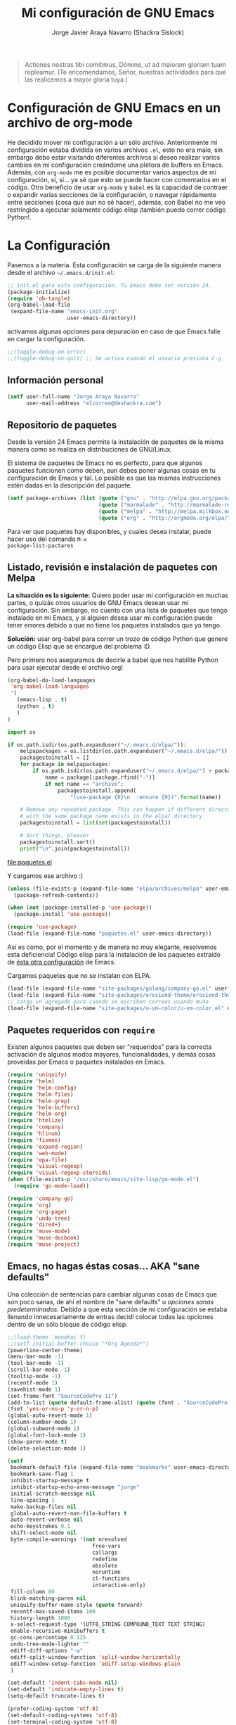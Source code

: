 #+TITLE: Mi configuración de GNU Emacs
#+AUTHOR: Jorge Javier Araya Navarro (Shackra Sislock)
#+EMAIL: elcorreo@deshackra.com
#+OPTIONS: toc:3 num:nil ^:nil

#+begin_quote
Actiones nostras tibi comítimus, Dómine, ut ad maiorem gloriam tuam
repleamur. (Te encomendamos, Señor, nuestras actividades para que las
realicemos a mayor gloria tuya.)
#+end_quote

* Configuración de GNU Emacs en un archivo de org-mode
He decidido mover mi configuración a un sólo archivo. Anteriormente mi configuración estaba dividida en varios
archivos =.el=, esto no era malo, sin embargo debo estar visitando diferentes archivos si deseo realizar
varios cambios en mi configuración creándome una plétora de buffers en Emacs. Además, con =org-mode= me es
posible documentar varios aspectos de mi configuración, sí, sí... ya sé que esto se puede hacer con
comentarios en el código. Otro beneficio de usar =org-mode= y =babel= es la capacidad de contraer o expandir
varias secciones de la configuración, o navegar rápidamente entre secciones (cosa que aun no sé hacer),
además, con Babel no me veo restringido a ejecutar solamente código elisp ¡también puedo correr código
Python!.
  
* La Configuración
Pasemos a la materia. Esta configuración se carga de la siguiente manera desde el archivo
=~/.emacs.d/init.el=:

#+begin_src emacs-lisp :tangle no
  ;; init.el para esta configuración. Tu Emacs debe ser versión 24.
  (package-initialize)
  (require 'ob-tangle)
  (org-babel-load-file
   (expand-file-name "emacs-init.org"
                     user-emacs-directory))
#+end_src

activamos algunas opciones para depuración en caso de que Emacs falle en cargar la configuración.

#+begin_src emacs-lisp
  ;;(toggle-debug-on-error)
  ;;(toggle-debug-on-quit) ;; Se activa cuando el usuario presiona C-g
#+end_src

** Información personal
#+begin_src emacs-lisp
  (setf user-full-name "Jorge Araya Navarro"
        user-mail-address "elcorreo@deshackra.com")
#+end_src

** Repositorio de paquetes
Desde la versión 24 Emacs permite la instalación de paquetes de la misma manera como se realiza en
distribuciones de GNU/Linux.

El sistema de paquetes de Emacs no es perfecto, para que algunos paquetes funcionen como deben, aun debes
poner algunas cosas en tu configuración de Emacs y tal. Lo posible es que las mismas instrucciones estén dadas
en la descripción del paquete.

#+begin_src emacs-lisp
  (setf package-archives (list (quote ("gnu" . "http://elpa.gnu.org/packages/"))
                               (quote ("marmalade" . "http://marmalade-repo.org/packages/"))
                               (quote ("melpa" . "http://melpa.milkbox.net/packages/"))
                               (quote ("org" . "http://orgmode.org/elpa/"))))
#+end_src

Para ver que paquetes hay disponibles, y cuales desea instalar, puede hacer uso del comando =M-x
package-list-pactares=

** Listado, revisión e instalación de paquetes con Melpa
*La situación es la siguiente:* Quiero poder usar mi configuración en muchas partes, o quizás otros usuarios
de GNU Emacs desean usar mi configuración. Sin embargo, no cuento con una lista de paquetes que tengo
instalado en mi Emacs, y si alguien desea usar mi configuración puede tener errores debido a que no tiene los
paquetes instalados que yo tengo.

*Solución:* usar org-babel para correr un trozo de código Python que genere un código Elisp que se encargue
del problema :D.

Pero primero nos aseguramos de decirle a babel que nos habilite Python para usar ejecutar desde el archivo
org!

#+BEGIN_SRC emacs-lisp
  (org-babel-do-load-languages
   'org-babel-load-languages
   '(
     (emacs-lisp . t)
     (python . t)
     )
  )
#+END_SRC

#+RESULTS:

#+name: codigopython
#+BEGIN_SRC python :results output :file paquetes.el
  import os

  if os.path.isdir(os.path.expanduser("~/.emacs.d/elpa/")):
      melpapackages = os.listdir(os.path.expanduser("~/.emacs.d/elpa/"))
      packagestoinstall = []
      for package in melpapackages:
          if os.path.isdir(os.path.expanduser("~/.emacs.d/elpa/") + package):
              name = package[:package.rfind("-")]
              if not name == "archive":
                  packagestoinstall.append(
                      "(use-package {0}\n  :ensure {0})".format(name))

      # Remove any repeated package. This can happen if different directories
      # with the same package name exists in the elpa/ directory
      packagestoinstall = list(set(packagestoinstall))

      # Sort things, please!
      packagestoinstall.sort()
      print("\n".join(packagestoinstall))
#+END_SRC

#+RESULTS: codigopython
[[file:paquetes.el]]

Y cargamos ese archivo :)

#+BEGIN_SRC emacs-lisp :results silent
  (unless (file-exists-p (expand-file-name "elpa/archives/melpa" user-emacs-directory))
    (package-refresh-contents))

  (when (not (package-installed-p 'use-package))
    (package-install 'use-package))

  (require 'use-package)
  (load-file (expand-file-name "paquetes.el" user-emacs-directory))
#+END_SRC

Así es como, por el momento y de manera no muy elegante, resolvemos esta deficiencia! Código elisp para la
instalación de los paquetes extraído de [[https://github.com/adamrt/emacs.d/][ésta otra configuración]] de Emacs.

Cargamos paquetes que no se instalan con ELPA.

#+begin_src emacs-lisp
  (load-file (expand-file-name "site-packages/golang/company-go.el" user-emacs-directory))
  (load-file (expand-file-name "site-packages/erosiond-theme/erosiond-theme.el" user-emacs-directory))
  ;; carga un agregado para cuando se escriben correos usando mu4e
  (load-file (expand-file-name "site-packages/u-vm-color/u-vm-color.el" user-emacs-directory))
#+end_src

** Paquetes requeridos con =require=
Existen algunos paquetes que deben ser "requeridos" para la correcta
activación de algunos modos mayores, funcionalidades, y demás cosas
proveídas por Emacs o paquetes instalados en Emacs.

#+begin_src emacs-lisp
  (require 'uniquify)
  (require 'helm)
  (require 'helm-config)
  (require 'helm-files)
  (require 'helm-grep)
  (require 'helm-buffers)
  (require 'helm-org)
  (require 'htmlize)
  (require 'company)
  (require 'hlinum)
  (require 'fixmee)
  (require 'expand-region)
  (require 'web-mode)
  (require 'epa-file)
  (require 'visual-regexp)
  (require 'visual-regexp-steroids)
  (when (file-exists-p "/usr/share/emacs/site-lisp/go-mode.el")
    (require 'go-mode-load))

  (require 'company-go)
  (require 'org)
  (require 'org-page)
  (require 'undo-tree)
  (require 'dired+)
  (require 'muse-mode)
  (require 'muse-docbook)
  (require 'muse-project)
#+end_src

** Emacs, no hagas éstas cosas... AKA "sane defaults"
Una colección de sentencias para cambiar algunas cosas de Emacs que son poco sanas, de ahí el nombre de "sane
defaults" u /opciones sanas predeterminadas/. Debido a que esta sección de mi configuración se estaba llenando
innecesariamente de entras decidí colocar todas las opciones dentro de un sólo bloque de código elisp.

#+BEGIN_SRC emacs-lisp
  ;;(load-theme 'monokai t)
  ;;(setf initial-buffer-choice "*Org Agenda*")
  (powerline-center-theme)
  (menu-bar-mode -1)
  (tool-bar-mode -1)
  (scroll-bar-mode -1)
  (tooltip-mode -1)
  (recentf-mode 1)
  (savehist-mode 1)
  (set-frame-font "SourceCodePro 11")
  (add-to-list (quote default-frame-alist) (quote (font . "SourceCodePro-11")))
  (fset 'yes-or-no-p 'y-or-n-p)
  (global-auto-revert-mode 1)
  (column-number-mode 1)
  (global-subword-mode 1)
  (global-font-lock-mode 1)
  (show-paren-mode t)
  (delete-selection-mode 1)

  (setf
   bookmark-default-file (expand-file-name "bookmarks" user-emacs-directory)
   bookmark-save-flag 1
   inhibit-startup-message t
   inhibit-startup-echo-area-message "jorge"
   initial-scratch-message nil
   line-spacing 1
   make-backup-files nil
   global-auto-revert-non-file-buffers t
   auto-revert-verbose nil
   echo-keystrokes 0.1
   shift-select-mode nil
   byte-compile-warnings '(not nresolved
                             free-vars
                             callargs
                             redefine
                             obsolete
                             noruntime
                             cl-functions
                             interactive-only)
   fill-column 80
   blink-matching-paren nil
   uniquify-buffer-name-style (quote forward)
   recentf-max-saved-items 100
   history-length 1000
   x-select-request-type '(UTF8_STRING COMPOUND_TEXT TEXT STRING)
   enable-recursive-minibuffers t
   gc-cons-percentage 0.125
   undo-tree-mode-lighter ""
   ediff-diff-options "-w"
   ediff-split-window-function 'split-window-horizontally
   ediff-window-setup-function 'ediff-setup-windows-plain
   )

  (set-default 'indent-tabs-mode nil)
  (set-default 'indicate-empty-lines t)
  (setq-default truncate-lines t)

  (prefer-coding-system 'utf-8)
  (set-default-coding-systems 'utf-8)
  (set-terminal-coding-system 'utf-8)
  (set-keyboard-coding-system 'utf-8)

  (if
      (boundp 'buffer-file-coding-system)
      (setq-default buffer-file-coding-system 'utf-8)
    (setf default-buffer-file-coding-system 'utf-8))

  ;;(eval-after-load "yasnippet" '(diminish 'yas/minor-mode))
  (eval-after-load "button-lock" '(diminish 'button-lock-mode))
  (eval-after-load "org-indent" '(diminish 'org-indent-mode))
  (eval-after-load "helm-mode" '(diminish 'helm-mode))
  (eval-after-load "fixmee" '(diminish 'fixmee-mode))
  (eval-after-load "elpy" '(diminish 'elpy-mode))
  (eval-after-load "highlight-indentation" '(diminish 'highlight-indentation-mode))
  (eval-after-load "autopair" '(diminish 'autopair-mode))
  (eval-after-load "flycheck" '(diminish 'flycheck-mode))
  (eval-after-load "flyspell" '(diminish 'flyspell-mode))
  (eval-after-load "simple" '(diminish 'auto-fill-function))
  (eval-after-load "company" '(diminish 'company-mode))
  (eval-after-load "magit" '(diminish 'magit-auto-revert-mode))
#+END_SRC

*** Mover el cursos de manera inteligente al inicio de la linea
He tenido el problema, desde que no uso =auto-indent-mode=, que al presionar M-a el cursor va a la columna 0
en lugar de posicionarse en el primer carácter no-blanco de la linea, que es un comportamiento deseado cuando
se esta programando. En [[http://stackoverflow.com/a/145359/2020214][Stackoverflow hay una respuesta]] para el problema :)

#+BEGIN_SRC emacs-lisp
  (defun smart-beginning-of-line ()
    "Move point to first non-whitespace character or beginning-of-line.

  Move point to the first non-whitespace character on this line.
  If point was already at that position, move point to beginning of line."
    (interactive)
    (let ((oldpos (point)))
      (back-to-indentation)
      (and (= oldpos (point))
         (beginning-of-line))))

  (global-set-key [home] 'smart-beginning-of-line)
  (global-set-key (kbd "C-a") 'smart-beginning-of-line)
#+END_SRC

** Customize
 El archivo customize sera éste. Cualquier modificación de Emacs que
 se haga a través de =customize= ira en éste archivo:

#+begin_src emacs-lisp
  (setf custom-file (expand-file-name "custom.el" user-emacs-directory))
#+end_src

 Me da la impresión que estas modificaciones pueden ser sobre-escritas
 si se cargan al puro inicio. De ahí que sean movidas a la ultima
 parte de la configuración.

Y cargamos el archivo, ¡No lo olvide!.

 #+begin_src emacs-lisp
   (load custom-file)
 #+end_src

** Modos de Emacs
   La configuración especifica a cada modo mayor, menor, o paquete con
   funcionalidades. Dividió por secciones.

*** Después de que Emacs cargue la configuración por completo
modos que se activan luego de que emacs carga

     #+begin_src emacs-lisp
       (add-hook (quote after-init-hook)
                 (lambda ()
              (helm-mode 1)
              (helm-descbinds-mode)
              (projectile-global-mode)
              (helm-projectile-on)
              (global-flycheck-mode)
              ;;(auto-indent-global-mode)
              (autopair-global-mode)
              (global-pretty-mode t)
              (global-company-mode)
              (global-fixmee-mode 1)
              ;;(semantic-mode 1)
              ;;(global-move-dup-mode)
              (global-relative-buffers-mode)
              ;;(global-auto-highlight-symbol-mode)
              ;; abre la agenda
              (org-agenda-list 1)
              (delete-other-windows)
              ))
       (global-set-key (kbd "C-ç") 'undo)
       (global-set-key (kbd "M-¡") 'text-scale-increase)
       (global-set-key (kbd "M-'") 'text-scale-decrease)
       (define-key global-map (kbd "M-o") 'other-window)
       ;; salta a la nueva ventana creada despues de dividir la actual
       (global-set-key "\C-x2" (lambda () (interactive)(split-window-vertically) (other-window 1)))
       (global-set-key "\C-x3" (lambda () (interactive)(split-window-horizontally) (other-window 1)))
     #+end_src

*** POR HACER Org-mode
- State "POR HACER"  from "EN REVISIÓN" [2014-10-11 sáb 00:16] \\
  probar las capturas de anotaciones implementadas. Pasar a los nuevos archivos las tareas en otros archivos.
- State "EN REVISIÓN" from "EN REVISIÓN" [2014-10-10 vie 00:19] \\
  El error parece provenir de la sentencia =org-blank-before-new-entry t= en la configuración. Todo lo demás
  permanece sin comentar y aun así org-capture funciona como debe.
- State "EN REVISIÓN" from ""           [2014-10-08 mié 20:19] \\
  No puedo hacer uso de la función para capturar anotaciones, [[http://emacs.stackexchange.com/questions/847/whats-wrong-with-my-org-mode-capture-settings][en el stack exchange de Emacs]] estoy tratando de
  conseguir ayuda para este problema
¡Organiza tu vida usando Emacs!

Se cambio la combinación de teclas para =er/expand-region= a C-¡ debido a que org-mode usa la
combinación C-' para otra cosa.

     #+begin_src emacs-lisp
       (setf org-footnote-auto-adjust t
             org-directory (expand-file-name "~/org")
             org-archive-location (concat org-directory "/archivado.org::* Entradas viejas y archivadas")
             org-special-ctrl-k t
             org-ctrl-k-protect-subtree t ;; al usar C-k, evitamos perder todo el subarbol
             org-catch-invisible-edits 'show
             org-return-follow-link t
             ;;org-blank-before-new-entry t
             org-startup-indented t
             org-startup-folded nil
             org-imenu-depth 5
             org-log-done 'time
             org-clock-persist 'history
             org-agenda-files (list (concat org-directory "/cosasporhacer.org")
                                    (concat org-directory "/agenda.org"))

             org-default-notes-file (concat org-directory "/diario.org")

             org-capture-templates `(("p" "Cosas por hacer" entry (file+headline ,(concat org-directory "/cosasporhacer.org") "Tareas")
                                      "* POR HACER %^{breve descripcion}\n %?\nAdded: %U" :clock-in nil :clock-keep nil :clock-resume nil)
                                     ("x" "Proyectos de clientes en PeoplePerHour" entry (file+headline ,(concat org-directory "/cosasporhacer.org") "Proyectos en PeoplePerHour") 
                                      "* POR HACER %^{Titulo del proyecto}\n%^{cliente}p\n%^{ID}p\nDescripción: %?" :clock-in nil :clock-keep nil :clock-resume nil)
                                     ("c" "Calendario" entry (file+headline ,(concat org-directory "/cosasporhacer.org") "Calendario")
                                      "* %^{Nombre del evento}\n SCHEDULED: %:date" :clock-in nil :clock-keep nil :clock-resume nil)
                                     ("a" "Cumpleaños y aniversarios" entry (file+headline ,(concat org-directory "/agenda.org") "Cumpleaños y aniversarios")
                                      "* %^{Nombre del cumpleañero o aniversario}\n SCHEDULED: %:date\n %?" :clock-in nil :clock-keep nil :clock-resume nil)
                                     ("g" "Algún día/Tal vez" entry (file+headline ,(concat org-directory "/quizas.org") "En 'veremos'")
                                      "* %^{breve descripcion}\n %?\nAdded: %U" :clock-in nil :clock-keep nil :clock-resume nil)
                                     ("l" "Algún día/Tal vez (Libros)" entry (file+olp ,(concat org-directory "/quizas.org") "En 'veremos'" "Libros por leer")
                                      "* Leer %^{titulo del libro} por %^{autor o autores}\n %?\nAdded: %U" :clock-in nil :clock-keep nil :clock-resume nil)
                                     ("v" "Algún día/Tal vez (Peliculas)" entry (file+olp ,(concat org-directory "/quizas.org") "En 'veremos'" "Películas por ver")
                                      "* Ver la pelicula %^{titulo de la pelicula}\n %?\n Added: %U" :clock-in nil :clock-keep nil :clock-resume nil)
                                     ("m" "Algún día/Tal vez (Música)" entry (file+olp ,(concat org-directory "/quizas.org") "En 'veremos'" "Música por escuchar")
                                      "* Escuchar cierta(s) cancion(es) de %^{artista}\n %?\nAdded: %U" :clock-in nil :clock-keep nil :clock-resume nil)
                                     ("b" "Algún día/Tal vez (Blogs)" entry (file+olp ,(concat org-directory "/quizas.org") "En 'veremos'" "Blogs por leer")
                                      "* Leer [[%:url][%^{titulo de la entrada de blog}]] por %^{autor}\nAdded: %U" :clock-in nil :clock-keep nil :clock-resume nil)
                                     ("z" "Algún día/Tal vez (Por hacer)" entry (file+olp ,(concat org-directory "/quizas.org") "En 'veremos'" "Cosas por hacer")
                                      "* %^{breve descripcion de la tarea}\n %?\nAdded: %U" :clock-in nil :clock-keep nil :clock-resume nil)
                                     ("w" "Algún día/Tal vez (Aprender)" entry (file+olp ,(concat org-directory "/quizas.org") "En 'veremos'" "Cosas por aprender")
                                      "* %^{breve descripcion}\n %?\nAdded: %U" :clock-in nil :clock-keep nil :clock-resume nil)
                                     ("n" "Algún día/Tal vez (Nuevo proyecto)" entry (file+olp ,(concat org-directory "/quizas.org") "En 'veremos'" "Nuevos proyectos")
                                      "* %^{breve descripcion}\n %?\nAdded: %U" :clock-in nil :clock-keep nil :clock-resume nil)
                                     )

             org-todo-keywords '((sequence "POR HACER(p)" "EN PROGRESO(g)" "EN ESPERA(e@/!)" "EN REVISIÓN(r@/!)" "|" "CANCELADO(c@)" "TERMINADO(t!)"))
             org-todo-keyword-faces '(
                                      ("POR HACER" . (:foreground "black" :background "#ff4500" :weight bold))
                                      ("EN PROGRESO" . (:foreground "black" :background "#ffa500" :weight bold))
                                      ("EN ESPERA" . (:foreground "black" :background "#0000ff" :weight bold))
                                      ("EN REVISIÓN" . (:foreground "black" :background "#ffff00" :weight bold))
                                      ("TERMINADO" . (:foreground "black" :background "#32cd32" :weight bold))
                                      ("CANCELADO" . (:foreground "black" :background "#8b0000" :weight bold))
                                      )
             )

       (global-set-key (kbd "C-c l") 'org-store-link)
       (global-set-key (kbd "C-c a") 'org-agenda)
       (define-key global-map (kbd "C-c c") 'org-capture)
       (define-key org-mode-map (kbd "C-¡") 'er/expand-region)

       (org-clock-persistence-insinuate)
     #+end_src

*** org-page
Genera un blog estatico con [[https://github.com/kelvinh/org-page][org-page]].
la variable =op/category-config-alist= fue redefinida (o al menos eso creo) porque de verdad quiero
castellanizar los enlaces y sus títulos en el blog.

      #+BEGIN_SRC emacs-lisp
        (setf op/repository-directory "/home/jorge/Documentos/elblog.deshackra.com"
              op/site-domain "http://elblog.deshackra.com/"
              op/site-main-title "El blog de Shackra"
              op/site-sub-title "«No seas tan abierto de mente o tu cerebro se caerá» ~G.K. Chesterton"
              op/personal-github-link "https://github.com/shackra"
        )

        (defun op/do-publication-all ()
          "You could re-publish all org source files. To publish all files use this function"
          (op/do-publication t nil nil t)
        )
      #+END_SRC
   
*** text-mode
Esta configuración afecta a todos los modos texto en los buffers.
     
     #+BEGIN_SRC emacs-lisp
       (add-hook 'text-mode-hook
                  (lambda ()
                    (turn-on-auto-fill)
                    (flyspell-mode)
                    (set (make-local-variable 'fill-column) 110)
                    ))
     #+END_SRC

*** HELM
Es un paquete que esta en su propia liga. Éste paquete te ayudara a aumentar tu productividad, reducir tu
calvicie y hará que tu ex-novia sexy que te dejo hace 20 años vuelva muerta de amor por vos ;)

     #+begin_src emacs-lisp
       ;; re-une la tecla TAB con el comando para ejecutar la acción persistente
       (define-key helm-map (kbd "<tab>") 'helm-execute-persistent-action)
       ;; Hace que la tecla TAB en la terminal funcione nuevamente
       (define-key helm-map (kbd "C-i") 'helm-execute-persistent-action)
       (define-key isearch-mode-map (kbd "M-i") 'helm-swoop-from-isearch)
       ;; Lista las acciones disponibles usando C-z en lugar de TAB
       (define-key helm-map (kbd "C-z")  'helm-select-action) 

       (define-key helm-grep-mode-map (kbd "<return>")  'helm-grep-mode-jump-other-window)
       (define-key helm-grep-mode-map (kbd "n")  'helm-grep-mode-jump-other-window-forward)
       (define-key helm-grep-mode-map (kbd "p")  'helm-grep-mode-jump-other-window-backward)

       (setf
        helm-google-suggest-use-curl-p t
        helm-scroll-amount 4
        helm-quick-update t
        helm-idle-delay 0.01
        helm-input-idle-delay 0.01
        helm-ff-search-library-in-sexp t
        
        helm-split-window-default-side 'other
        helm-split-window-in-side-p t
        helm-candidate-number-limit 200
        helm-M-x-requires-pattern 0
        helm-ff-file-name-history-use-recentf t
        helm-move-to-line-cycle-in-source t
        
        helm-buffers-fuzzy-matching t
        helm-boring-buffer-regexp-list '("\\` "
                                         "\\*helm"
                                         "\\*helm-mode"
                                         "\\*Echo Area"
                                         "\\*Minibuf"
                                         "\\*monky-cmd-process\\*"
                                         "\\*epc con"
                                         "\\*Compile-Log\\*"
                                         "\\*monky-process\\*"
                                         "\\*CEDET CScope\\*"
                                         "\\*Messages\\*"
                                         "\\*Flycheck error"
                                         "\\*Elpy"
                                         "\\*elpy-rpc"
                                         "\\*magit"
                                         "\\*.+(.+)"
                                         "elpa/.+")
        
        helm-boring-file-regexp-list (quote
                                      ("\\.git$" "\\.hg$" "\\.svn$" "\\.CVS$"
                                       "\\._darcs$" "\\.la$" "\\.o$" "~$"
                                       "\\.pyc$" "\\.elc$" "TAGS" "\#*\#"
                                       "\\.exe$" "\\.jar$" "\\.img$" "\\.iso$"
                                       "\\.xlsx$" "\\.epub$" "\\.docx$"))
        helm-ff-skip-boring-buffers t
        helm-truncate-lines t
        helm-projectile-sources-list '(helm-source-projectile-files-list
                                       helm-source-projectile-projects))

       (add-hook 'helm-goto-line-before-hook 'helm-save-current-pos-to-mark-ring)
       (global-set-key (kbd "C-x f") 'helm-recentf)
       (global-set-key (kbd "M-y") 'helm-show-kill-ring)
       (global-set-key (kbd "C-c i") 'helm-imenu)
       (define-key global-map (kbd "C-x C-f") 'helm-find-files)
       (define-key global-map (kbd "C-x b") 'helm-buffers-list)
     #+end_src
     
*** Projectile
Es un paquete que nos permite el manejo de archivos en proyectos. Un proyecto, por definición, puede ser
cualquier repositorio de código fuente de software, como =mercurial=, =git=, etc. También es posible definir
un proyecto en una carpeta dejando caer en él un archivo =.projectile=, dentro de este archivo se puede
definir qué archivos/carpetas ignorar y cuales no. Para más información ver la [[http://batsov.com/projectile/][pagina del proyecto]].

     #+begin_src emacs-lisp
       (setf
        projectile-completion-system 'helm
        projectile-file-exists-remote-cache-expire (* 10 60)
        projectile-globally-ignored-files (quote ("TAGS" "\#*\#" "*~" "*.la"
                                            "*.o" "~" "*.pyc" "*.elc" "*.exe"
                                            "*.zip" "*.tar.*" "*.rar" "*.7z"))
        projectile-switch-project-action  'helm-projectile-find-file
        )
     #+end_src

*** Multi-term
Ofrece un excelente emulador de terminal *dentro* de Emacs

     #+begin_src emacs-lisp
       (setf multi-term-buffer-name "terminal "
             multi-term-program "/bin/bash"
             term-bind-key-alist (list (cons "C-c C-c" 'term-interrupt-subjob)
                                       (cons "C-p" 'previous-line)
                                       (cons "C-n" 'next-line)
                                       (cons "M-f" 'term-send-forward-word)
                                       (cons "M-b" 'term-send-backward-word)
                                       (cons "C-c C-j" 'term-line-mode)
                                       (cons "C-c C-k" 'term-char-mode)
                                       (cons "M-DEL" 'term-send-backward-kill-word)
                                       (cons "M-d" 'term-send-forward-kill-word)
                                       (cons "<C-left>" 'term-send-backward-word)
                                       (cons "<C-right>" 'term-send-forward-word)
                                       (cons "C-r" 'term-send-reverse-search-history)
                                       (cons "M-p" 'term-send-raw-meta)
                                       (cons "M-y" 'term-send-raw-meta)
                                       (cons "C-y" 'term-send-raw)))
       (add-hook 'term-mode-hook
                 (lambda ()
                   (yas-minor-mode -1)))
       (global-set-key [f1] 'multi-term)
       (global-set-key [C-next] 'multi-term-next)
       (global-set-key [C-prior] 'multi-term-prev)
     #+end_src

*** company
El paquete da funcionalidades de auto completado. Esta opcion es
cada día más popular como remplazo a =auto-complete=.

     #+begin_src emacs-lisp
       (setf company-idle-delay 0.3
             company-tooltip-limit 20
             company-minimum-prefix-length 2
             company-echo-delay 0
             company-auto-complete nil)
       
       (add-to-list 'company-backends 'company-dabbrev t)
       (add-to-list 'company-backends 'company-ispell t)
       (add-to-list 'company-backends 'company-files t)
       (add-to-list 'company-backends 'company-yasnippet t)
     #+end_src
     
*** Python
Configuraciones para mi modo estrella: Python-mode!  Estoy omitiendo usar auto-indent-mode debido a un [[https://github.com/mlf176f2/auto-indent-mode.el/issues/43][fallo]]
en el modo Python. Por lo tanto, estoy reuniendo la tecla RET con la función =newline-and-indent= que funciona
de lo más bien.

     #+begin_src emacs-lisp
       (elpy-enable)
       (setf python-indent-guess-indent-offset nil
             python-indent 4
             python-indent-offset 4)
       (add-hook 'python-mode-hook
                 (lambda ()
                   (nlinum-mode)
                   (hlinum-activate)))
     #+end_src

*** discover-my-major
Éste paquete nos muestra las combinaciones de teclas posibles para el modo mayor en el que estamos
actualmente, todo lo que hay que hacer es recordar una combinación especifica de teclas.

Esta combinación por defecto es C-h C-m ;)

      #+begin_src emacs-lisp
        (global-set-key (kbd "C-h C-m") 'discover-my-major)
      #+end_src

*** Expand-region
Provee una manera fácil de hacer selección de elementos en el buffer con presionar solo una tecla. Puede ver
éste paquete en acción en este episodio de [[http://emacsrocks.com/e09.html][Emacs Rocks]].

     #+begin_src emacs-lisp
       (global-set-key (kbd "C-'") 'er/expand-region)
     #+end_src

*** multiple-cursos
Marca varias partes del buffer dependiendo de la selección que hagas.
     
     #+begin_src emacs-lisp
       (define-key global-map (kbd "C-+") 'mc/mark-next-like-this)
       (define-key global-map (kbd "M-+") 'mc/mark-previous-like-this)
       (define-key global-map (kbd "C-M-+") 'mc/mark-all-like-this)
       ;; Para diseñadores web, marca la etiqueta de apertura y cierre
       ;;(define-key sgml-mode-map (kbd "C-'") 'mc/mark-sgml-tag-pair) ;;Symbol's value as variable is void: sgml-mode-map
     #+end_src

este paquete puedes tener configuraciones de teclas muy variadas, lo mejor es que visites la pagina del
proyecto en Github para más [[https://github.com/magnars/multiple-cursors.el#basic-usage][información]]. Las teclas usadas reflejan la reducida cantidad que existen en mi
laptop.
     
*** flycheck-mode
revisión-al-vuelo de la sintaxis mientras editas código. Hace una selección automática del mejor revisor de
sintaxis que dispongas.
     
Tiene soporte para muchos lenguajes. Lo recomiendo por encima de flymake.

     #+begin_src emacs-lisp
       (setf
        flycheck-disabled-checkers '(emacs-lisp-checkdoc) ;; deshabilita el majadero revisor de documentación
        flycheck-indication-mode 'right-fringe
        )
     #+end_src

*** web-mode
Un modo mayor autónomo que permite la edición de plantillas web: documentos HTML con partes embebidas
(CSS/Javascript) y bloques (del lado de cliente/servidor)

     #+begin_src emacs-lisp
       (add-to-list 'auto-mode-alist '("\\.phtml\\'" . web-mode))
       (add-to-list 'auto-mode-alist '("\\.tpl\\.php\\'" . web-mode))
       (add-to-list 'auto-mode-alist '("\\.[gj]sp\\'" . web-mode))
       (add-to-list 'auto-mode-alist '("\\.as[cp]x\\'" . web-mode))
       (add-to-list 'auto-mode-alist '("\\.erb\\'" . web-mode))
       (add-to-list 'auto-mode-alist '("\\.mustache\\'" . web-mode))
       (add-to-list 'auto-mode-alist '("\\.djhtml\\'" . web-mode)) ;; para plantillas de Django.
       (add-to-list 'auto-mode-alist '("\\.html?\\'" . web-mode)) ;; para editar archivos HTML
     #+end_src

*** mu4e
Un versátil cliente de correo electrónico. Éste paquete se carga de manera condicional si esta instalado en el
sistema del usuario. Desgraciadamente no puedes instalarlo desde Melpa o algún otro repositorio de paquetes de
Emacs.

Correos electrónicos y otros datos son traídos de un archivo secreto ;)

Para saber como configurar mu4e para escribir correos con diferentes cuentas de correo, puedes mirar la
[[http://www.djcbsoftware.nl/code/mu/mu4e/Multiple-accounts.html][documentación]] es aconsejable que esa configuración viva en el archivo secreto...

     #+begin_src emacs-lisp
       (when (file-exists-p "/usr/share/emacs/site-lisp/mu4e/")
         (add-to-list 'load-path "/usr/share/emacs/site-lisp/mu4e/")
         (autoload 'mu4e "mu4e" "Mail client based on mu (maildir-utils)." t)

         (require 'org-mu4e)
         (setf mu4e-view-show-images t)
         (global-key-binding (kbd "[f7]") 'mu4e)
         (when (fboundp 'imagemagick-register-types)
           (imagemagick-register-types))

         (setf
          ;; html2text es un paquete que debe estar instalado en tu sistema
          mu4e-confirm-quit nil
          mu4e-html2text-command "html2text -width 100 -style pretty -nobs"
          mu4e-get-mail-command "offlineimap"
          mu4e-maildir "/home/jorge/correo"
          mu4e-update-interval 60
          mu4e-auto-retrieve-keys t
          mu4e-headers-leave-behavior 'apply
          mu4e-headers-visible-lines 5
          mu4e-hide-index-messages t
          message-kill-buffer-on-exit t
          mu4e-attachment-dir  "~/Descargas"
          mu4e-maildir       "~/correo" ;; top-level Maildir
          mu4e-sent-folder   "/principal/INBOX/Sent" ;; folder for sent messages
          mu4e-drafts-folder "/principal/INBOX/Drafts" ;; unfinished messages
          mu4e-trash-folder  "/principal/INBOX/Trash"  ;; trashed messages
          mu4e-refile-folder "/principal/INBOX/Archives" ;; Mensajes salvados
          smtpmail-stream-type  'ssl
          smtpmail-smtp-service 465
          message-send-mail-function 'smtpmail-send-it
          )
         (load (expand-file-name "mu4e-conf.secret.gpg" user-emacs-directory) t)

         ;; funcion para seleccionar la cuenta con la que se va a responder a un email
         (defun my-mu4e-set-account ()
           "Set the account for composing a message."
           (let* ((account
                   (if mu4e-compose-parent-message
                       (let ((maildir (mu4e-message-field mu4e-compose-parent-message :maildir)))
                         (string-match "/\\(.*?\\)/" maildir)
                         (match-string 1 maildir))
                     (completing-read (format "Componer correo con la cuenta: (%s) "
                                              (mapconcat #'(lambda (var) (car var))
                                                         my-mu4e-account-alist "/"))
                                      (mapcar #'(lambda (var) (car var)) my-mu4e-account-alist)
                                      nil t nil nil (caar my-mu4e-account-alist))))
                  (account-vars (cdr (assoc account my-mu4e-account-alist))))
             (if account-vars
                 (mapc #'(lambda (var)
                           (set (car var) (cadr var)))
                       account-vars)
               (error "Cuenta de correo no encontrada"))))

         ;; y enganchamos la funcion
         (add-hook 'mu4e-compose-pre-hook 'my-mu4e-set-account)
         )
     #+end_src

*** dired y dired+
Extiende funcionalidades de =dired=. Se agrega una función personalizada que mata el buffer al presionar =q=,
porque verdaderamente no quiero saber nada más de esa carpeta en caso de desear salir de ella.

     #+begin_src emacs-lisp
       (defun dired-quit-window-kill-buffer ()
         "Además de matar el buffer, cierra la ventana"
         (interactive)
         (let ((win-curr (selected-window))
               (win-other (next-window)))
           (select-window win-other)
           (kill-this-buffer)
           (select-window win-curr)))

       (setf dired-dwim-target t)
       (define-key ctl-x-map   "d" 'dired)
       (define-key ctl-x-4-map "d" 'diredp-dired-for-files-other-window)
       (define-key dired-mode-map (kbd ".") 'dired-up-directory)
       (define-key dired-mode-map (kbd "q") 'dired-quit-window-kill-buffer)
     #+end_src

*** ace-jump
hace que el cursor se mueva por todo el buffer con presionar pocas teclas.

     #+begin_src emacs-lisp
       (global-set-key (kbd "C-c SPC") 'ace-jump-mode)
       (define-key global-map (kbd "C-x SPC") 'ace-jump-mode-pop-mark)
     #+end_src

*** magit
Git en Emacs.

A decir verdad, amo a Mercurial y odio a Git.

     #+begin_src emacs-lisp
       (define-key global-map [C-f12] 'magit-status)
     #+end_src

*** monky
Mercurial en Emacs

Amo Mercurial ;)

     #+begin_src emacs-lisp
       (define-key global-map [f12] 'monky-status)
       (setf monky-process-type 'cmdserver)
     #+end_src

*** Smart modeline
el modeline, pero más inteligente.

       #+begin_src emacs-lisp
         (sml/setup)
         (sml/apply-theme 'respectful)

         (add-to-list 'sml/replacer-regexp-list '("^~/coders/" ":Código:") t)
         (add-to-list 'sml/replacer-regexp-list '("^:Código:PPH/clientes/" ":PPH:") t)
       #+end_src

*** Visual-regexp y Visual-regexp-steroids
expresiones regulares con algo más moderno que lo ofrecido por Emacs:

       #+begin_src emacs-lisp
         (define-key global-map (kbd "C-c r") 'vr/replace)
         (define-key global-map (kbd "C-c q") 'vr/query-replace)
         (define-key global-map (kbd "C-c m") 'vr/mc-mark)
         (define-key esc-map (kbd "C-r") 'vr/isearch-backward) ;; C-M-r
         (define-key esc-map (kbd "C-s") 'vr/isearch-forward) ;; C-M-s
       #+end_src

*** Para todos los modos mayores de programación
En lo personal, me gustaría que al escribir los comentarios en mi código fuente, las lineas se rompan al
llegar a la columna 79.

    #+begin_src emacs-lisp
      (add-hook 'prog-mode-hook
                (lambda ()
                  (set (make-local-variable 'fill-column) 79)
                  (set (make-local-variable 'comment-auto-fill-only-comments) t)
                  (auto-fill-mode t)
                  (toggle-truncate-lines)
                  (highlight-numbers-mode)
                  (hes-mode)
                  (highlight-blocks-mode)
                  ;; redefinimos la tecla RET para que inserte un salto de linea y la
                  ;; idente de manera adecuada.
                  (define-key prog-mode-map (kbd "RET") 'newline-and-indent))
                )
    #+end_src

*** golang
configuración para golang en emacs.

       #+begin_src emacs-lisp
         (add-hook 'go-mode-hook (lambda ()
                                   (local-set-key (kbd "C-c C-r") 'go-remove-unused-imports)
                                   (local-set-key (kbd "C-c i") 'go-goto-imports)
                                   (local-set-key (kbd "M-.") 'godef-jump)
                                   (set (make-local-variable 'company-backends) '(company-go))
                                   (go-eldoc-setup)
         ))
       #+end_src
       
*** rustlang
configuración para rustlang en Emacs. Yo aun no olvido lo hipócrita que es Mozilla y "su web abierta" por lo
que le hicieron (o no hicieron, si quiere) con Brendan Eich. LAS PERSONAS TIENEN EL DERECHO A FINANCIAR CON SU
DINERO AQUELLAS CAMPAÑAS EN FAVOR DEL MATRIMONIO Y LA FAMILIA, NO HAY RAZÓN PARA QUE SEAN PERSEGUIDAS Y
PIERDAN SUS TRABAJOS PORQUE LOS FASCISTAS DEL MOVIMIENTO LGTB QUIEREN QUE QUIENES PIENSAN DISTINTOS DE ELLOS
SE MANTENGAN IGNORANTES SOBRE [[http://whatismarriagebook.com/][QUÉ ES EL MATRIMONIO]] EN REALIDAD Y CUAL ES SU FUNDAMENTO. ¡Mozilla, hipócrita,
cuanta tolerancia y respeto hacía los demás!.
       
       #+begin_src emacs-lisp
         ;;nada por agregar, aun...
       #+end_src

*** C++
configuración para habilitar auto-completado en Emacs para la
programación en el lenguaje C++

       #+begin_src emacs-lisp
         (require 'cmake-project)
         
         (defun maybe-cmake-project-hook ()
           (if (file-exists-p "CMakeLists.txt") (cmake-project-mode)))
         
         (defun my-irony-mode-hook ()
           (define-key irony-mode-map [remap completion-at-point]
             'irony-completion-at-point-async)
           (define-key irony-mode-map [remap complete-symbol]
             'irony-completion-at-point-async))
         
         (add-hook 'c++-mode-hook
                   (lambda ()
                     (irony-mode)
                     (set (make-local-variable 'company-backends) '(company-c-headers 
                                                                    company-irony
                                                                    company-yasnippet
                                                                    ))
                     (maybe-cmake-project-hook)
         ))
         
         (add-hook 'irony-mode-hook 
                   (lambda ()
                     (company-irony-setup-begin-commands)
                     (my-irony-mode-hook)
         ))
       #+end_src

*** CMake
configuración de CMake para Emacs
       
       #+begin_src emacs-lisp
         (require 'cmake-mode)
         
         (setq auto-mode-alist
               (append
                '(("CMakeLists\\.txt\\'" . cmake-mode))
                '(("\\.cmake\\'" . cmake-mode))
                auto-mode-alist))
         
         (add-hook 'cmake-mode-hook 
                   (lambda ()
                     (set (make-local-variable 'company-backends) '(company-cmake
                                                                    company-yasnippet))
                     ))
       #+end_src

*** Muse
Configuración para Muse, un modo mayor en Emacs para la escritura y publicación de libros a varios formatos.

#+BEGIN_SRC emacs-lisp
  ;; nada que agregar, todavía
#+END_SRC

*** gancho para antes de guardar el archivo
puede que gustemos de hacer algo con el archivo antes de guardarlo. Acá se enganchan un par de funciones.

      #+begin_src emacs-lisp
        (add-hook 'before-save-hook 'py-autopep8-before-save)
        (add-hook 'before-save-hook 'web-beautify-html-buffer t t)
        (add-hook 'before-save-hook 'gofmt-before-save)
       #+end_src
